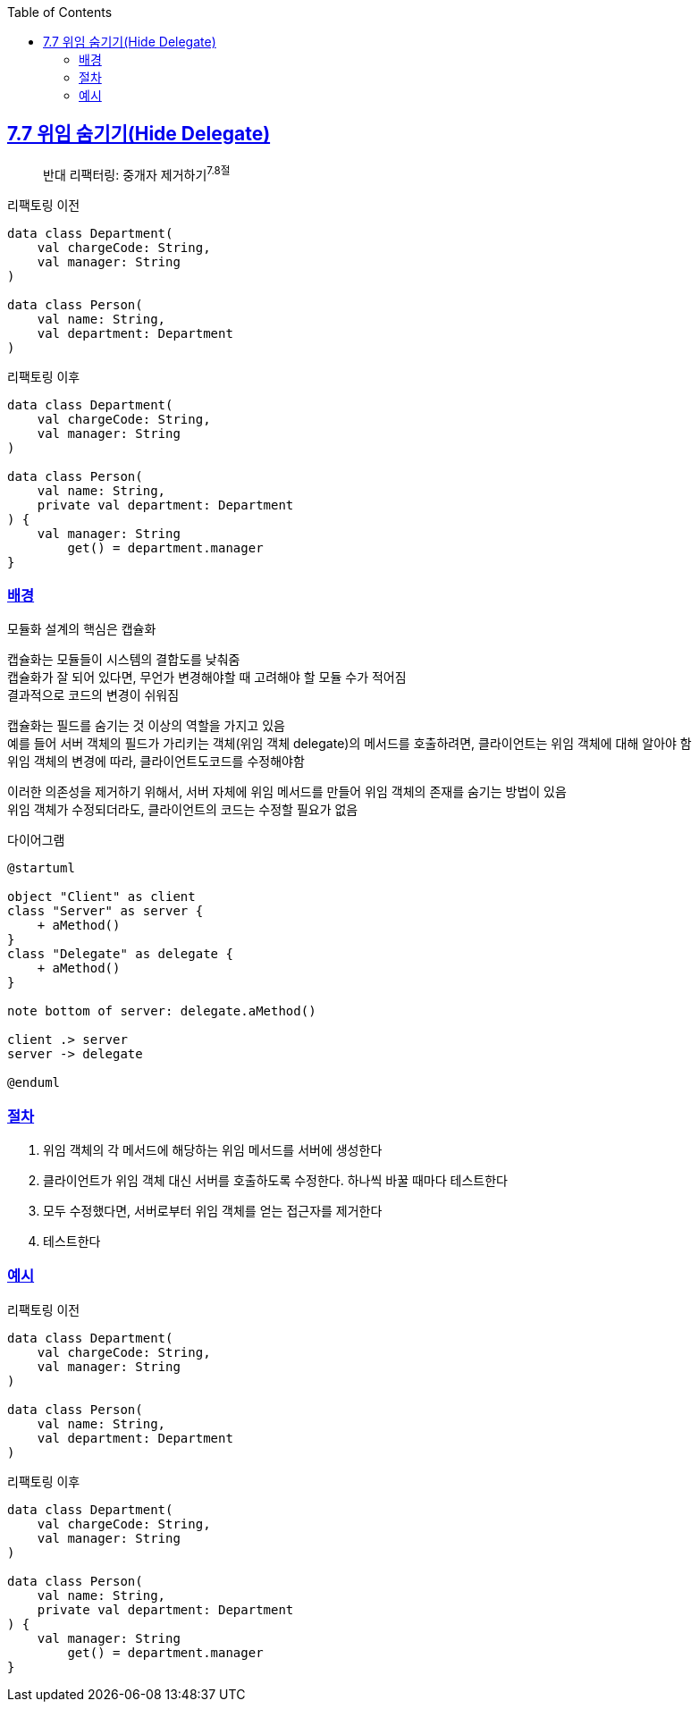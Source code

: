 :toc:
:doctype: book
:icons: font
:icon-set: font-awesome
:source-highlighter: highlightjs
:toclevels: 4
:sectlinks:
:author: "mon0mon"
:hardbreaks:

== 7.7 위임 숨기기(Hide Delegate)

> 반대 리팩터링: 중개자 제거하기^7.8절^

[open]
.리팩토링 이전
--
[source,kotlin]
----
data class Department(
    val chargeCode: String,
    val manager: String
)

data class Person(
    val name: String,
    val department: Department
)
----
--

[open]
.리팩토링 이후
--
[source,kotlin]
----
data class Department(
    val chargeCode: String,
    val manager: String
)

data class Person(
    val name: String,
    private val department: Department
) {
    val manager: String
        get() = department.manager
}
----
--

=== 배경

모듈화 설계의 핵심은 [.underline]#캡슐화#

캡슐화는 모듈들이 시스템의 결합도를 낮춰줌
캡슐화가 잘 되어 있다면, 무언가 변경해야할 때 고려해야 할 모듈 수가 적어짐
결과적으로 코드의 변경이 쉬워짐

캡슐화는 필드를 숨기는 것 이상의 역할을 가지고 있음
예를 들어 서버 객체의 필드가 가리키는 객체(위임 객체 delegate)의 메서드를 호출하려면, 클라이언트는 위임 객체에 대해 알아야 함
위임 객체의 변경에 따라, 클라이언트도코드를 수정해야함

이러한 의존성을 제거하기 위해서, 서버 자체에 위임 메서드를 만들어 위임 객체의 존재를 숨기는 방법이 있음
위임 객체가 수정되더라도, 클라이언트의 코드는 수정할 필요가 없음

[open]
.다이어그램
--
[plantuml,hide-delegate,svg]
----
@startuml

object "Client" as client
class "Server" as server {
    + aMethod()
}
class "Delegate" as delegate {
    + aMethod()
}

note bottom of server: delegate.aMethod()

client .> server
server -> delegate

@enduml
----
--

=== 절차
. 위임 객체의 각 메서드에 해당하는 위임 메서드를 서버에 생성한다
. 클라이언트가 위임 객체 대신 서버를 호출하도록 수정한다. 하나씩 바꿀 때마다 테스트한다
. 모두 수정했다면, 서버로부터 위임 객체를 얻는 접근자를 제거한다
. 테스트한다

=== 예시

[open]
.리팩토링 이전
--
[source,kotlin]
----
data class Department(
    val chargeCode: String,
    val manager: String
)

data class Person(
    val name: String,
    val department: Department
)
----
--

[open]
.리팩토링 이후
--
[source,kotlin]
----
data class Department(
    val chargeCode: String,
    val manager: String
)

data class Person(
    val name: String,
    private val department: Department
) {
    val manager: String
        get() = department.manager
}
----
--
